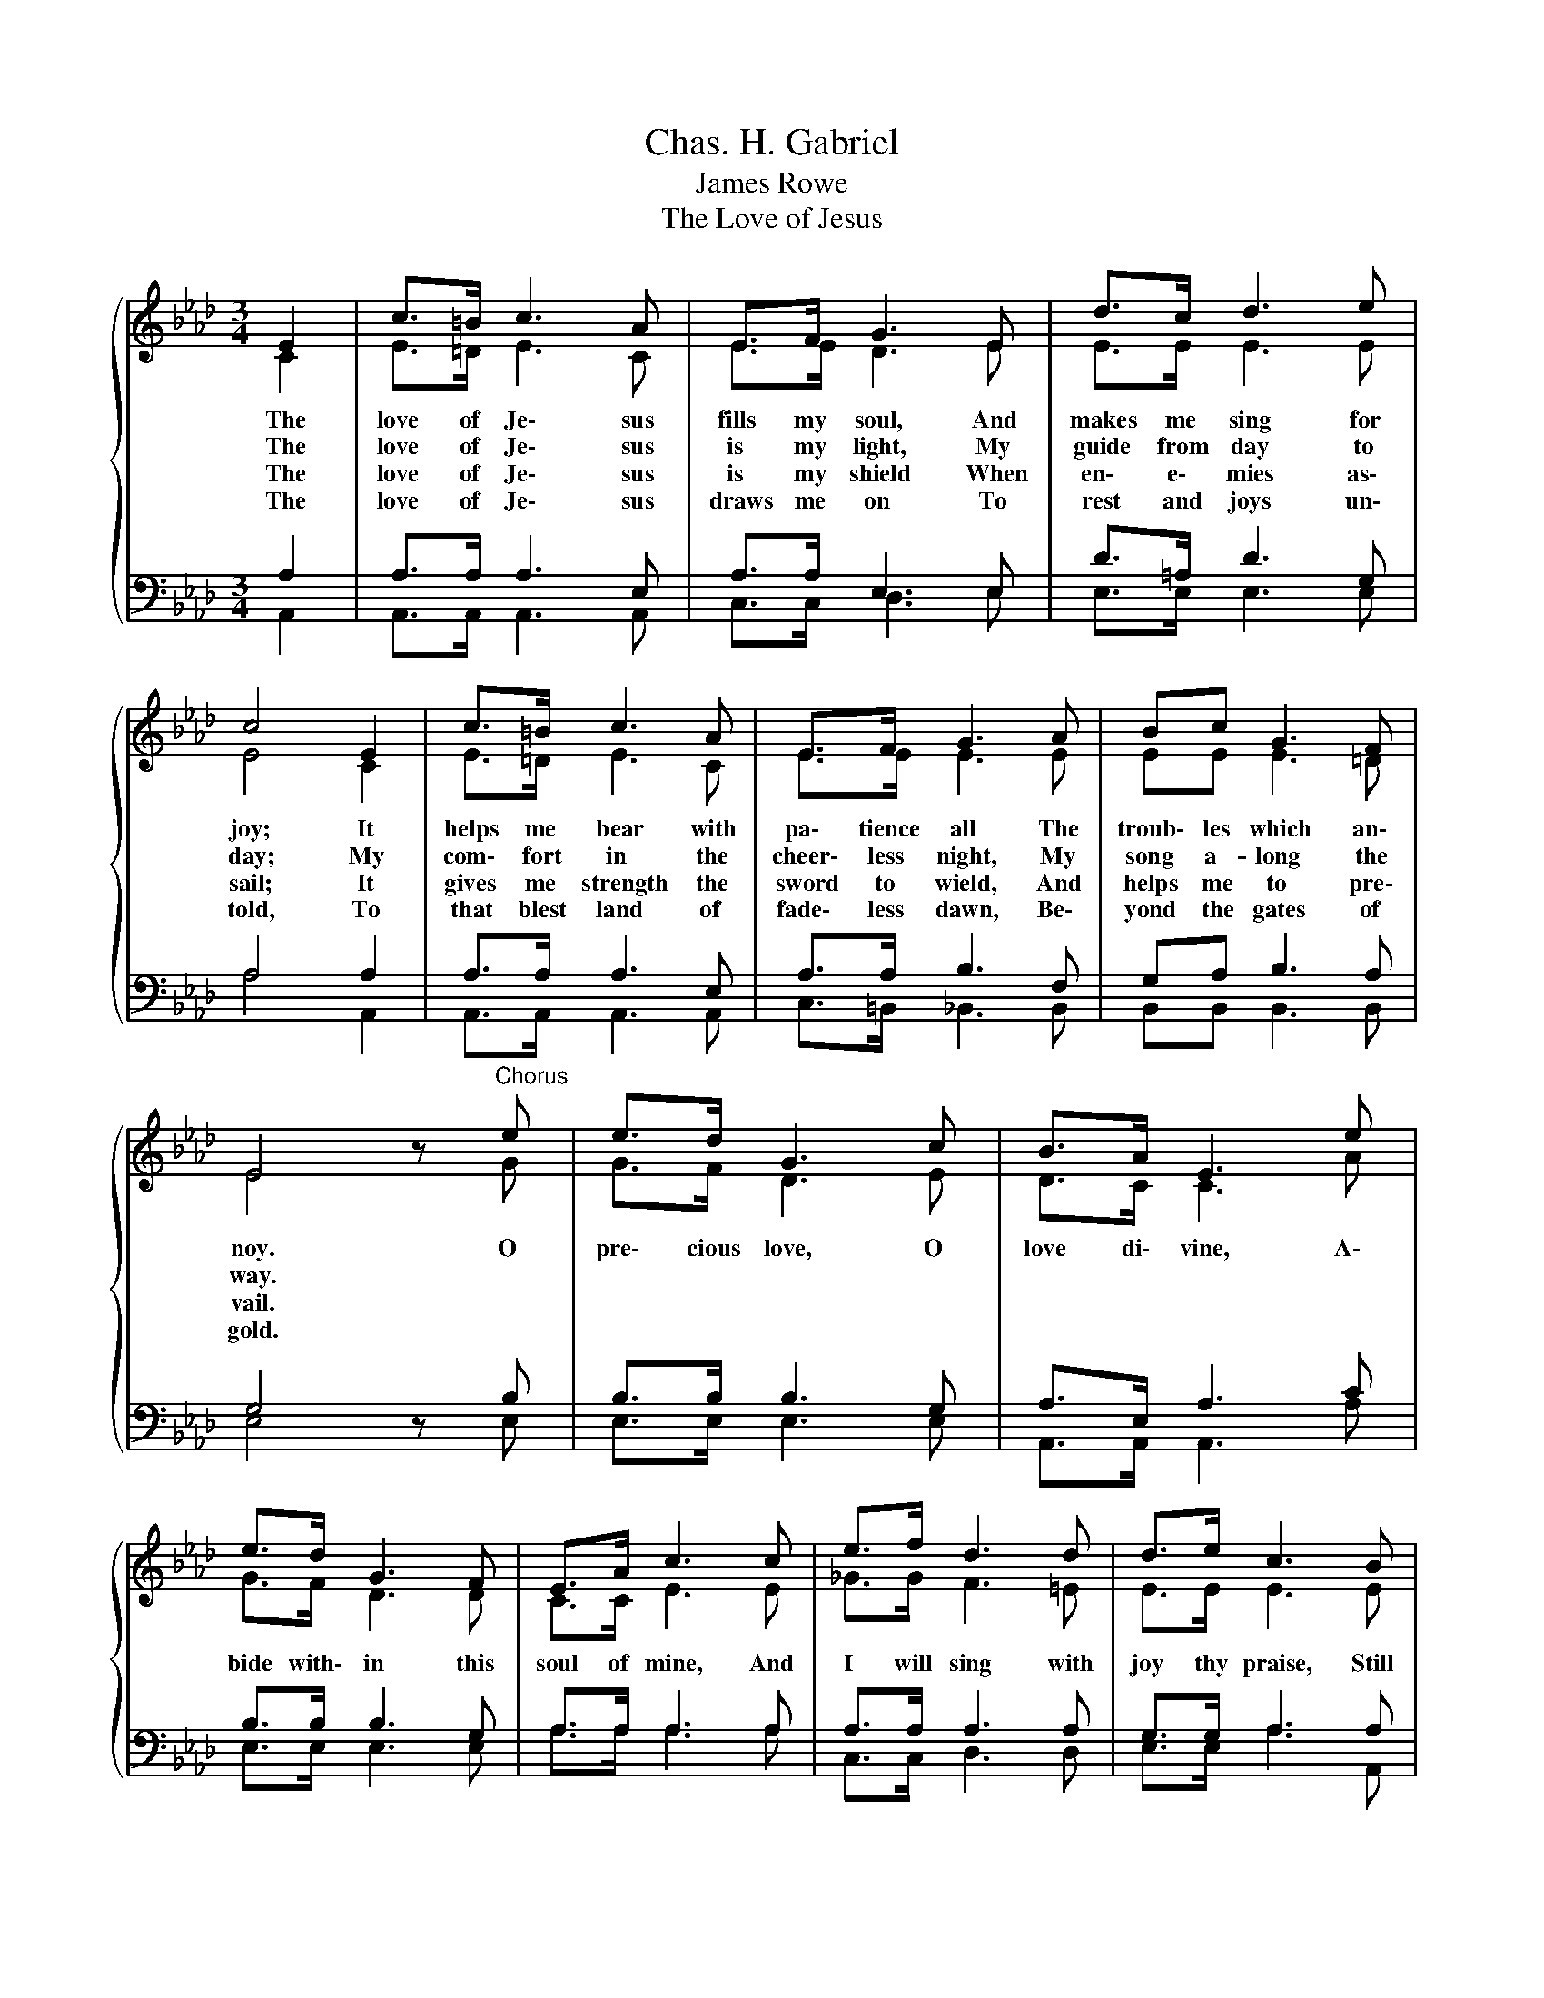 X:1
T:Chas. H. Gabriel
T:James Rowe
T:The Love of Jesus
%%score { ( 1 2 ) | ( 3 4 ) }
L:1/8
M:3/4
K:Ab
V:1 treble 
V:2 treble 
V:3 bass 
V:4 bass 
V:1
{/x} E2 | c>=B c3 A | E>F G3 E | d>c d3 e | c4 E2 | c>=B c3 A | E>F G3 A | Bc G3 F | %8
w: The|love of Je\- sus|fills my soul, And|makes me sing for|joy; It|helps me bear with|pa\- tience all The|troub\- les which an\-|
w: The|love of Je\- sus|is my light, My|guide from day to|day; My|com\- fort in the|cheer\- less night, My|song a- long the|
w: The|love of Je\- sus|is my shield When|en\- e\- mies as\-|sail; It|gives me strength the|sword to wield, And|helps me to pre\-|
w: The|love of Je\- sus|draws me on To|rest and joys un\-|told, To|that blest land of|fade\- less dawn, Be\-|yond the gates of|
 E4 z"^Chorus" e | e>d G3 c | B>A E3 e | e>d G3 F | E>A c3 c | e>f d3 d | d>e c3 B | %15
w: noy. O|pre\- cious love, O|love di\- vine, A\-|bide with\- in this|soul of mine, And|I will sing with|joy thy praise, Still|
w: way. *|||||||
w: vail. *|||||||
w: gold. *|||||||
 ef eA[Q:1/4=60]"^Adagio" !fermata!c[Q:1/4=96]"^Moderato"B | A4 |] %17
w: more and more thro' end\- less|days.|
w: ||
w: ||
w: ||
V:2
 C2 | E>=D E3 C | E>E D3 E | E>E E3 E | E4 C2 | E>=D E3 C | E>E E3 E | EE E3 =D | E4 z G | %9
 G>F D3 E | D>C C3 A | G>F D3 D | C>C E3 E | _G>G F3 =E | E>E E3 E | EA AA AE | E4 |] %17
V:3
 A,2 | A,>A, A,3 E, | A,>A, E,3 E, | D>=A, D3 G, | A,4 A,2 | A,>A, A,3 E, | A,>A, B,3 F, | %7
 G,A, B,3 A, | G,4 z B, | B,>B, B,3 G, | A,>E, A,3 C | B,>B, B,3 G, | A,>A, A,3 A, | A,>A, A,3 A, | %14
 G,>G, A,3 A, | A,A, C=D E_D | C4 |] %17
V:4
 A,,2 | A,,>A,, A,,3 A,, | C,>C, D,3 E, | E,>E, E,3 E, | A,4 A,,2 | A,,>A,, A,,3 A,, | %6
 C,>=B,, _B,,3 B,, | B,,B,, B,,3 B,, | E,4 z E, | E,>E, E,3 E, | A,,>A,, A,,3 A, | E,>E, E,3 E, | %12
 A,>A, A,3 A, | C,>C, D,3 D, | E,>E, A,3 A,, | C,D, E,F, !fermata!E,E, | A,,4 |] %17

